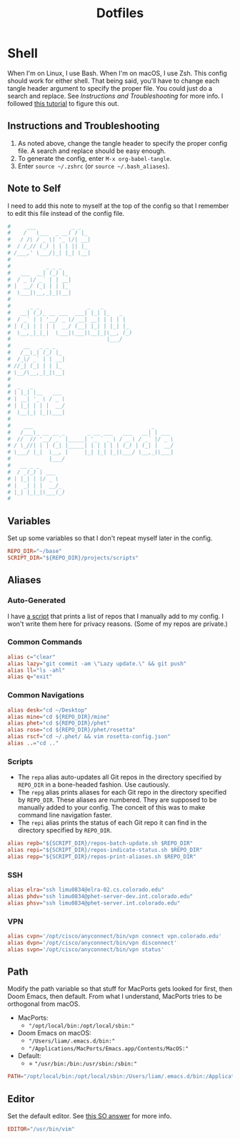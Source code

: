 #+STARTUP: overview
#+TITLE: Dotfiles
* Shell
When I'm on Linux, I use Bash. When I'm on macOS, I use Zsh. This config should
work for either shell. That being said, you'll have to change each tangle header
argument to specify the proper file. You could just do a search and replace. See
[[* Instructions and Troubleshooting][Instructions and Troubleshooting]] for more info. I followed [[https://web.archive.org/web/20190924102437/https://expoundite.net/guides/dotfile-management][this tutorial]] to
figure this out.
** Instructions and Troubleshooting
 1. As noted above, change the tangle header to specify the proper config file.
    A search and replace should be easy enough.
 2. To generate the config, enter =M-x org-babel-tangle=.
 3. Enter =source ~/.zshrc= (or =source ~/.bash_aliases=).
** Note to Self
I need to add this note to myself at the top of the config so that I remember to
edit this file instead of the config file.
#+BEGIN_SRC conf :tangle ~/.zshrc
#     ___           _ _
#    /   \___  _ __( ) |_
#   / /\ / _ \| '_ \/| __|
#  / /_// (_) | | | || |_
# /___,' \___/|_| |_| \__|
#
#           _ _ _
#   ___  __| (_) |_
#  / _ \/ _` | | __|
# |  __/ (_| | | |_
#  \___|\__,_|_|\__|
#
#      _ _               _   _
#   __| (_)_ __ ___  ___| |_| |_   _
#  / _` | | '__/ _ \/ __| __| | | | |
# | (_| | | | |  __/ (__| |_| | |_| |_
#  \__,_|_|_|  \___|\___|\__|_|\__, (_)
#                              |___/
#    __   _ _ _
#   /__\_| (_) |_
#  /_\/ _` | | __|
# //_| (_| | | |_
# \__/\__,_|_|\__|
#
#  _   _
# | |_| |__   ___
# | __| '_ \ / _ \
# | |_| | | |  __/
#  \__|_| |_|\___|
#
#    ___                                     _
#   /___\_ __ __ _       _ __ ___   ___   __| | ___
#  //  // '__/ _` |_____| '_ ` _ \ / _ \ / _` |/ _ \
# / \_//| | | (_| |_____| | | | | | (_) | (_| |  __/
# \___/ |_|  \__, |     |_| |_| |_|\___/ \__,_|\___|
#            |___/
#   __ _ _
#  / _(_) | ___
# | |_| | |/ _ \
# |  _| | |  __/_
# |_| |_|_|\___(_)
#
#+END_SRC
** Variables
Set up some variables so that I don't repeat myself later in the config.
#+BEGIN_SRC conf :tangle ~/.zshrc
REPO_DIR="~/base"
SCRIPT_DIR="${REPO_DIR}/projects/scripts"
#+END_SRC
** Aliases
*** Auto-Generated
I have [[file:../../projects/scripts/repos-print-aliases.sh][a script]] that prints a list of repos that I manually add to my config. I
won't write them here for privacy reasons. (Some of my repos are private.)
*** Common Commands
#+BEGIN_SRC conf :tangle ~/.zshrc
alias c="clear"
alias lazy="git commit -am \"Lazy update.\" && git push"
alias ll="ls -ahl"
alias q="exit"
#+END_SRC
*** Common Navigations
#+BEGIN_SRC conf :tangle ~/.zshrc
alias desk="cd ~/Desktop"
alias mine="cd ${REPO_DIR}/mine"
alias phet="cd ${REPO_DIR}/phet"
alias rose="cd ${REPO_DIR}/phet/rosetta"
alias rscf="cd ~/.phet/ && vim rosetta-config.json"
alias ..="cd .."
#+END_SRC
*** Scripts
+ The =repa= alias auto-updates all Git repos in the directory specified by
  =REPO_DIR= in a bone-headed fashion. Use cautiously.
+ The =repg= alias prints aliases for each Git repo in the directory specified
  by =REPO_DIR=. These aliases are numbered. They are supposed to be manually
  added to your config. The conceit of this was to make command line navigation
  faster.
+ The =repi= alias prints the status of each Git repo it can find in the
  directory specified by =REPO_DIR=.
#+BEGIN_SRC conf :tangle ~/.zshrc
alias repb="${SCRIPT_DIR}/repos-batch-update.sh $REPO_DIR"
alias repi="${SCRIPT_DIR}/repos-indicate-status.sh $REPO_DIR"
alias repp="${SCRIPT_DIR}/repos-print-aliases.sh $REPO_DIR"
#+END_SRC
*** SSH
#+BEGIN_SRC conf :tangle ~/.zshrc
alias elra="ssh limu0834@elra-02.cs.colorado.edu"
alias phdv="ssh limu0834@phet-server-dev.int.colorado.edu"
alias phsv="ssh limu0834@phet-server.int.colorado.edu"
#+END_SRC
*** VPN
#+BEGIN_SRC conf :tangle ~/.zshrc
alias cvpn='/opt/cisco/anyconnect/bin/vpn connect vpn.colorado.edu'
alias dvpn='/opt/cisco/anyconnect/bin/vpn disconnect'
alias svpn='/opt/cisco/anyconnect/bin/vpn status'
#+END_SRC
** Path
Modify the path variable so that stuff for MacPorts gets looked for first, then
Doom Emacs, then default. From what I understand, MacPorts tries to be
orthogonal from macOS.
+ MacPorts:
  - ="/opt/local/bin:/opt/local/sbin:"=
+ Doom Emacs on macOS:
  - ="/Users/liam/.emacs.d/bin:"=
  - ="/Applications/MacPorts/Emacs.app/Contents/MacOS:"=
+ Default:
  - = ="/usr/bin:/bin:/usr/sbin:/sbin:"=
#+BEGIN_SRC conf :tangle ~/.zshrc
PATH="/opt/local/bin:/opt/local/sbin:/Users/liam/.emacs.d/bin:/Applications/MacPorts/Emacs.app/Contents/MacOS:/usr/bin:/bin:/usr/sbin:/sbin:"
#+END_SRC
** Editor
Set the default editor. See [[https://askubuntu.com/a/432530][this SO answer]] for more info.
#+BEGIN_SRC conf :tangle ~/.zshrc
EDITOR="/usr/bin/vim"
#+END_SRC
